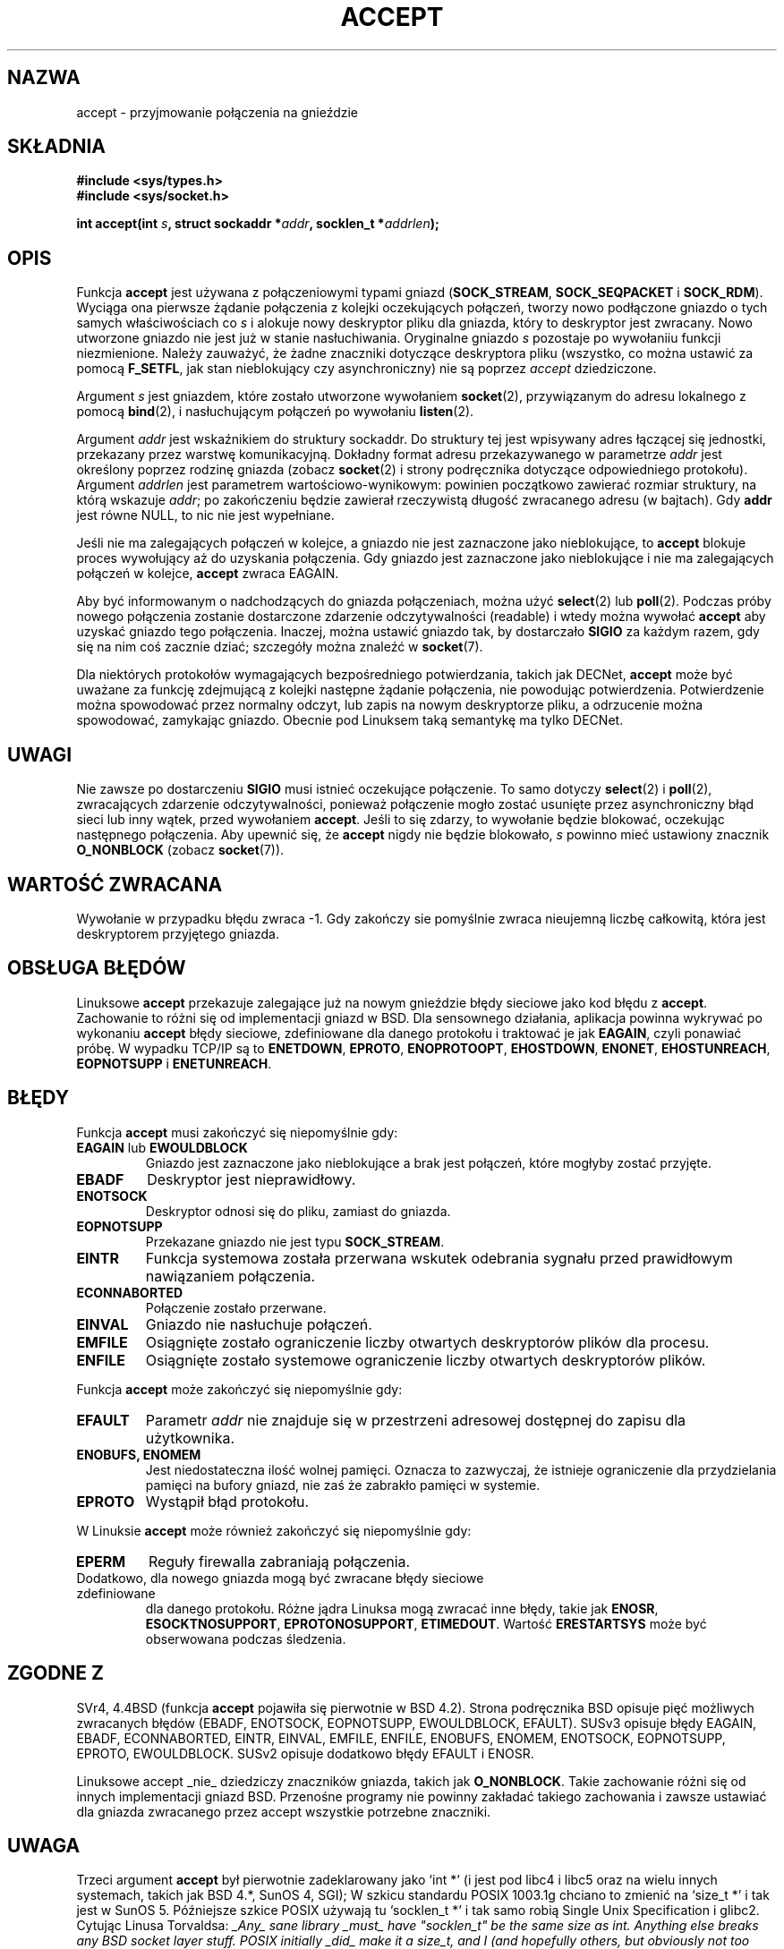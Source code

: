 .\" 1999 PTM, Przemek Borys
.\" Last Update: Andrzej Krzysztofowicz <ankry@mif.pg.gda.pl>, Maj 2002,
.\"              manpages 1.49
.\"
.\" Copyright (c) 1983, 1990, 1991 The Regents of the University of California.
.\" All rights reserved.
.\"
.\" Redistribution and use in source and binary forms, with or without
.\" modification, are permitted provided that the following conditions
.\" are met:
.\" 1. Redistributions of source code must retain the above copyright
.\"    notice, this list of conditions and the following disclaimer.
.\" 2. Redistributions in binary form must reproduce the above copyright
.\"    notice, this list of conditions and the following disclaimer in the
.\"    documentation and/or other materials provided with the distribution.
.\" 3. All advertising materials mentioning features or use of this software
.\"    must display the following acknowledgement:
.\"	This product includes software developed by the University of
.\"	California, Berkeley and its contributors.
.\" 4. Neither the name of the University nor the names of its contributors
.\"    may be used to endorse or promote products derived from this software
.\"    without specific prior written permission.
.\"
.\" THIS SOFTWARE IS PROVIDED BY THE REGENTS AND CONTRIBUTORS ``AS IS'' AND
.\" ANY EXPRESS OR IMPLIED WARRANTIES, INCLUDING, BUT NOT LIMITED TO, THE
.\" IMPLIED WARRANTIES OF MERCHANTABILITY AND FITNESS FOR A PARTICULAR PURPOSE
.\" ARE DISCLAIMED.  IN NO EVENT SHALL THE REGENTS OR CONTRIBUTORS BE LIABLE
.\" FOR ANY DIRECT, INDIRECT, INCIDENTAL, SPECIAL, EXEMPLARY, OR CONSEQUENTIAL
.\" DAMAGES (INCLUDING, BUT NOT LIMITED TO, PROCUREMENT OF SUBSTITUTE GOODS
.\" OR SERVICES; LOSS OF USE, DATA, OR PROFITS; OR BUSINESS INTERRUPTION)
.\" HOWEVER CAUSED AND ON ANY THEORY OF LIABILITY, WHETHER IN CONTRACT, STRICT
.\" LIABILITY, OR TORT (INCLUDING NEGLIGENCE OR OTHERWISE) ARISING IN ANY WAY
.\" OUT OF THE USE OF THIS SOFTWARE, EVEN IF ADVISED OF THE POSSIBILITY OF
.\" SUCH DAMAGE.
.\"
.\"     $Id: accept.2,v 1.11 2002/05/31 23:22:30 ankry Exp $
.\"
.\" Modified Sat Jul 24 16:42:42 1993 by Rik Faith <faith@cs.unc.edu>
.\" Modified Mon Oct 21 23:05:29 EDT 1996 by Eric S. Raymond <esr@thyrsus.com>
.\" Modified 1998,1999 by Andi Kleen to match Linux 2.2 reality
.\" Modified Tue Apr 23 20:33:18 CEST 2002 by Roger Luethi <rl@hellgate.ch>
.TH ACCEPT 2 2002-04-23 "Linux 2.2" "Podręcznik programisty Linuksa"
.SH NAZWA
accept \- przyjmowanie połączenia na gnieździe
.SH SKŁADNIA
.B #include <sys/types.h>
.br
.B #include <sys/socket.h>
.sp
.BI "int accept(int " s ", struct sockaddr *" addr ", socklen_t *" addrlen );
.SH OPIS

Funkcja
.B accept
jest używana z połączeniowymi typami gniazd 
.RB ( SOCK_STREAM ,
.B SOCK_SEQPACKET
i
.BR SOCK_RDM ).
Wyciąga ona pierwsze żądanie połączenia z kolejki oczekujących połączeń,
tworzy nowo podłączone gniazdo o tych samych właściwościach co
.I s
i alokuje nowy deskryptor pliku dla gniazda, który to deskryptor jest
zwracany. Nowo utworzone gniazdo nie jest już w stanie nasłuchiwania.
Oryginalne gniazdo
.I s
pozostaje po wywołaniiu funkcji niezmienione. Należy zauważyć, że żadne
znaczniki dotyczące deskryptora pliku (wszystko, co można ustawić za pomocą
.BR F_SETFL ,
jak stan nieblokujący czy asynchroniczny) nie są poprzez
.I accept
dziedziczone.
.PP
Argument
.I s
jest gniazdem, które zostało utworzone wywołaniem
.BR socket (2),
przywiązanym do adresu lokalnego z pomocą
.BR bind (2),
i nasłuchującym połączeń po wywołaniu
.BR listen (2).

Argument
.I addr
jest wskaźnikiem do struktury sockaddr. Do struktury tej jest wpisywany adres
łączącej się jednostki, przekazany przez warstwę komunikacyjną. Dokładny
format adresu przekazywanego w parametrze
.I addr
jest określony poprzez rodzinę gniazda (zobacz
.BR socket (2)
i strony podręcznika dotyczące odpowiedniego protokołu).
Argument
.I addrlen
jest parametrem wartościowo-wynikowym: powinien początkowo zawierać rozmiar
struktury, na którą wskazuje 
.IR addr ;
po zakończeniu będzie zawierał rzeczywistą długość zwracanego adresu
(w bajtach). Gdy
.B addr
jest równe NULL, to nic nie jest wypełniane.
.PP
Jeśli nie ma zalegających połączeń w kolejce, a gniazdo nie jest zaznaczone
jako nieblokujące, to
.B accept
blokuje proces wywołujący aż do uzyskania połączenia. Gdy gniazdo jest
zaznaczone jako nieblokujące i nie ma zalegających połączeń w kolejce,
.B accept
zwraca EAGAIN.
.PP
Aby być informowanym o nadchodzących do gniazda połączeniach, można użyć
.BR select (2)
lub
.BR poll (2).
Podczas próby nowego połączenia zostanie dostarczone zdarzenie
odczytywalności (readable) i wtedy można wywołać
.B accept
aby uzyskać gniazdo tego połączenia. Inaczej, można ustawić gniazdo tak, by
dostarczało
.B SIGIO
za każdym razem, gdy się na nim coś zacznie dziać; szczegóły można znaleźć w
.BR socket (7).
.PP
Dla niektórych protokołów wymagających bezpośredniego potwierdzania, takich
jak
DECNet,
.B accept
może być uważane za funkcję zdejmującą z kolejki następne żądanie połączenia,
nie powodując potwierdzenia. Potwierdzenie można spowodować przez normalny
odczyt, lub zapis na nowym deskryptorze pliku, a odrzucenie można spowodować,
zamykając gniazdo. Obecnie pod Linuksem taką semantykę ma tylko
DECNet.
.SH UWAGI
Nie zawsze po dostarczeniu
.B SIGIO
musi istnieć oczekujące połączenie. To samo dotyczy
.BR select (2)
i
.BR poll (2),
zwracających zdarzenie odczytywalności, ponieważ połączenie mogło zostać
usunięte przez asynchroniczny błąd sieci lub inny wątek, przed wywołaniem
.BR accept .
Jeśli to się zdarzy, to wywołanie będzie blokować, oczekując następnego
połączenia.
Aby upewnić się, że
.B accept
nigdy nie będzie blokowało,
.I s
powinno mieć ustawiony znacznik
.B O_NONBLOCK
(zobacz
.BR socket (7)).
.SH "WARTOŚĆ ZWRACANA"
Wywołanie w przypadku błędu zwraca \-1. Gdy zakończy sie pomyślnie zwraca
nieujemną liczbę całkowitą, która jest deskryptorem przyjętego gniazda.
.SH "OBSŁUGA BŁĘDÓW"
Linuksowe
.B accept 
przekazuje zalegające już na nowym gnieździe błędy sieciowe jako kod błędu z
.BR accept . 
Zachowanie to różni się od implementacji gniazd w BSD. Dla sensownego
działania, aplikacja powinna wykrywać po wykonaniu
.B accept
błędy sieciowe, zdefiniowane dla danego protokołu i traktować je jak
.BR EAGAIN ,
czyli ponawiać próbę. W wypadku TCP/IP są to
.BR ENETDOWN ,
.BR EPROTO ,
.BR ENOPROTOOPT ,
.BR EHOSTDOWN ,
.BR ENONET ,
.BR EHOSTUNREACH ,
.B EOPNOTSUPP
i
.BR ENETUNREACH .
.SH BŁĘDY
Funkcja
.B accept
musi zakończyć się niepomyślnie gdy:
.TP
.BR EAGAIN " lub " EWOULDBLOCK
Gniazdo jest zaznaczone jako nieblokujące a brak jest połączeń, które mogłyby
zostać przyjęte.
.TP
.B EBADF
Deskryptor jest nieprawidłowy.
.TP
.B ENOTSOCK
Deskryptor odnosi się do pliku, zamiast do gniazda.
.TP
.B EOPNOTSUPP
Przekazane gniazdo nie jest typu
.BR SOCK_STREAM . 
.TP
.B EINTR
Funkcja systemowa została przerwana wskutek odebrania sygnału przed
prawidłowym nawiązaniem połączenia.
.TP
.B ECONNABORTED
Połączenie zostało przerwane.
.TP
.B EINVAL
Gniazdo nie nasłuchuje połączeń.
.TP
.B EMFILE
Osiągnięte zostało ograniczenie liczby otwartych deskryptorów plików dla
procesu.
.TP
.B ENFILE
Osiągnięte zostało systemowe ograniczenie liczby otwartych deskryptorów
plików.
.PP
Funkcja
.B accept
może zakończyć się niepomyślnie gdy:
.TP
.B EFAULT
Parametr
.I addr
nie znajduje się w przestrzeni adresowej dostępnej do zapisu dla użytkownika.
.TP
.B ENOBUFS, ENOMEM
Jest niedostateczna ilość wolnej pamięci.
Oznacza to zazwyczaj, że istnieje ograniczenie dla przydzielania pamięci na
bufory gniazd, nie zaś że zabrakło pamięci w systemie.
.TP
.B EPROTO
Wystąpił błąd protokołu.
.PP
W Linuksie
.B accept
może również zakończyć się niepomyślnie gdy:
.TP
.B EPERM
Reguły firewalla zabraniają połączenia.
.TP
Dodatkowo, dla nowego gniazda mogą być zwracane błędy sieciowe zdefiniowane
dla danego protokołu. Różne jądra Linuksa mogą zwracać inne błędy, takie jak
.BR ENOSR ,
.BR ESOCKTNOSUPPORT ,
.BR EPROTONOSUPPORT ,
.BR ETIMEDOUT .
Wartość
.B ERESTARTSYS
może być obserwowana podczas śledzenia.
.SH "ZGODNE Z"
SVr4, 4.4BSD (funkcja
.B accept
pojawiła się pierwotnie w BSD 4.2).
Strona podręcznika BSD opisuje pięć możliwych zwracanych błędów
(EBADF, ENOTSOCK, EOPNOTSUPP, EWOULDBLOCK, EFAULT).
SUSv3 opisuje błędy EAGAIN, EBADF, ECONNABORTED, EINTR, EINVAL, EMFILE,
ENFILE, ENOBUFS, ENOMEM, ENOTSOCK, EOPNOTSUPP, EPROTO, EWOULDBLOCK.
SUSv2 opisuje dodatkowo błędy EFAULT i ENOSR.
.LP
Linuksowe accept _nie_ dziedziczy znaczników gniazda, takich jak
.BR O_NONBLOCK .
Takie zachowanie różni się od innych implementacji gniazd BSD.
Przenośne programy nie powinny zakładać takiego zachowania i zawsze ustawiać
dla gniazda zwracanego przez accept wszystkie potrzebne znaczniki.
.SH UWAGA
Trzeci argument
.B accept
był pierwotnie zadeklarowany jako `int *' (i jest pod libc4 i libc5 oraz
na wielu innych systemach, takich jak BSD 4.*, SunOS 4, SGI); W szkicu
standardu POSIX 1003.1g chciano to zmienić na `size_t *' i tak jest w SunOS 5.
Późniejsze szkice POSIX używają tu `socklen_t *' i tak samo robią Single
Unix Specification i glibc2.
Cytując Linusa Torvaldsa:
.\" .I fails: only italicizes a single line
\fI_Any_ sane library _must_ have "socklen_t" be the same size
as int.  Anything else breaks any BSD socket layer stuff.
POSIX initially _did_ make it a size_t, and I (and hopefully others, but
obviously not too many) complained to them very loudly indeed.  Making
it a size_t is completely broken, exactly because size_t very seldom is
the same size as "int" on 64-bit architectures, for example.  And it
_has_ to be the same size as "int" because that's what the BSD socket
interface is.
Anyway, the POSIX people eventually got a clue, and created "socklen_t".
They shouldn't have touched it in the first place, but once they did
they felt it had to have a named type for some unfathomable reason
(probably somebody didn't like losing face over having done the original
stupid thing, so they silently just renamed their blunder).\fP
.SH "ZOBACZ TAKŻE"
.BR bind (2),
.BR connect (2),
.BR listen (2),
.BR select (2),
.BR socket (2)
